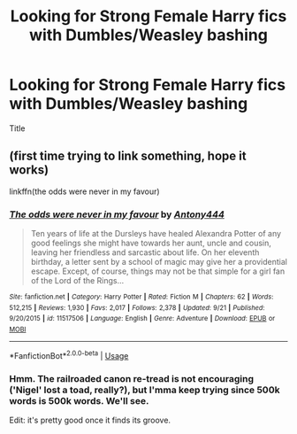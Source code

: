#+TITLE: Looking for Strong Female Harry fics with Dumbles/Weasley bashing

* Looking for Strong Female Harry fics with Dumbles/Weasley bashing
:PROPERTIES:
:Author: SorenoSanguinem
:Score: 0
:DateUnix: 1570044561.0
:DateShort: 2019-Oct-02
:FlairText: Request
:END:
Title


** (first time trying to link something, hope it works)

linkffn(the odds were never in my favour)
:PROPERTIES:
:Author: Leyrann_is_taken
:Score: 2
:DateUnix: 1570084291.0
:DateShort: 2019-Oct-03
:END:

*** [[https://www.fanfiction.net/s/11517506/1/][*/The odds were never in my favour/*]] by [[https://www.fanfiction.net/u/6473098/Antony444][/Antony444/]]

#+begin_quote
  Ten years of life at the Dursleys have healed Alexandra Potter of any good feelings she might have towards her aunt, uncle and cousin, leaving her friendless and sarcastic about life. On her eleventh birthday, a letter sent by a school of magic may give her a providential escape. Except, of course, things may not be that simple for a girl fan of the Lord of the Rings...
#+end_quote

^{/Site/:} ^{fanfiction.net} ^{*|*} ^{/Category/:} ^{Harry} ^{Potter} ^{*|*} ^{/Rated/:} ^{Fiction} ^{M} ^{*|*} ^{/Chapters/:} ^{62} ^{*|*} ^{/Words/:} ^{512,215} ^{*|*} ^{/Reviews/:} ^{1,930} ^{*|*} ^{/Favs/:} ^{2,017} ^{*|*} ^{/Follows/:} ^{2,378} ^{*|*} ^{/Updated/:} ^{9/21} ^{*|*} ^{/Published/:} ^{9/20/2015} ^{*|*} ^{/id/:} ^{11517506} ^{*|*} ^{/Language/:} ^{English} ^{*|*} ^{/Genre/:} ^{Adventure} ^{*|*} ^{/Download/:} ^{[[http://www.ff2ebook.com/old/ffn-bot/index.php?id=11517506&source=ff&filetype=epub][EPUB]]} ^{or} ^{[[http://www.ff2ebook.com/old/ffn-bot/index.php?id=11517506&source=ff&filetype=mobi][MOBI]]}

--------------

*FanfictionBot*^{2.0.0-beta} | [[https://github.com/tusing/reddit-ffn-bot/wiki/Usage][Usage]]
:PROPERTIES:
:Author: FanfictionBot
:Score: 1
:DateUnix: 1570084304.0
:DateShort: 2019-Oct-03
:END:


*** Hmm. The railroaded canon re-tread is not encouraging ('Nigel' lost a toad, really?), but I'mma keep trying since 500k words is 500k words. We'll see.

Edit: it's pretty good once it finds its groove.
:PROPERTIES:
:Author: VenditatioDelendaEst
:Score: 1
:DateUnix: 1570627434.0
:DateShort: 2019-Oct-09
:END:
